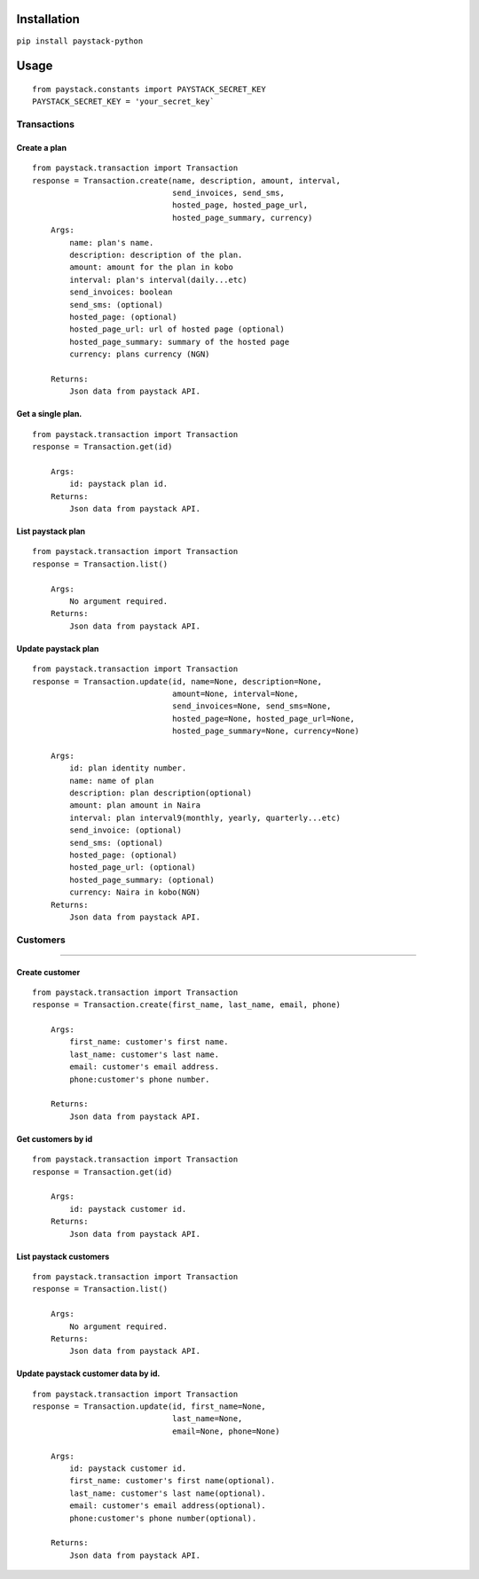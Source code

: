 Installation
============

``pip install paystack-python``

Usage
=====

::

    from paystack.constants import PAYSTACK_SECRET_KEY
    PAYSTACK_SECRET_KEY = 'your_secret_key`

Transactions
------------

Create a plan
^^^^^^^^^^^^^

::

    from paystack.transaction import Transaction  
    response = Transaction.create(name, description, amount, interval, 
                                  send_invoices, send_sms,
                                  hosted_page, hosted_page_url,
                                  hosted_page_summary, currency)
        Args:
            name: plan's name.
            description: description of the plan.
            amount: amount for the plan in kobo
            interval: plan's interval(daily...etc)
            send_invoices: boolean
            send_sms: (optional)
            hosted_page: (optional)
            hosted_page_url: url of hosted page (optional)
            hosted_page_summary: summary of the hosted page
            currency: plans currency (NGN)

        Returns:
            Json data from paystack API.

Get a single plan.
^^^^^^^^^^^^^^^^^^

::

    from paystack.transaction import Transaction  
    response = Transaction.get(id)

        Args:
            id: paystack plan id.
        Returns:
            Json data from paystack API.

List paystack plan
^^^^^^^^^^^^^^^^^^

::

    from paystack.transaction import Transaction  
    response = Transaction.list()

        Args:
            No argument required.
        Returns:
            Json data from paystack API.

Update paystack plan
^^^^^^^^^^^^^^^^^^^^

::

    from paystack.transaction import Transaction  
    response = Transaction.update(id, name=None, description=None,
                                  amount=None, interval=None,
                                  send_invoices=None, send_sms=None,
                                  hosted_page=None, hosted_page_url=None,
                                  hosted_page_summary=None, currency=None)
                                  
        Args:
            id: plan identity number.
            name: name of plan
            description: plan description(optional)
            amount: plan amount in Naira
            interval: plan interval9(monthly, yearly, quarterly...etc)
            send_invoice: (optional)
            send_sms: (optional)
            hosted_page: (optional)
            hosted_page_url: (optional)
            hosted_page_summary: (optional)
            currency: Naira in kobo(NGN)
        Returns:
            Json data from paystack API.

Customers
---------

--------------

Create customer
^^^^^^^^^^^^^^^

::

    from paystack.transaction import Transaction  
    response = Transaction.create(first_name, last_name, email, phone)

        Args:
            first_name: customer's first name.
            last_name: customer's last name.
            email: customer's email address.
            phone:customer's phone number.

        Returns:
            Json data from paystack API.

Get customers by id
^^^^^^^^^^^^^^^^^^^

::

    from paystack.transaction import Transaction  
    response = Transaction.get(id)

        Args:
            id: paystack customer id.
        Returns:
            Json data from paystack API.

List paystack customers
^^^^^^^^^^^^^^^^^^^^^^^

::

    from paystack.transaction import Transaction  
    response = Transaction.list()

        Args:
            No argument required.
        Returns:
            Json data from paystack API.

Update paystack customer data by id.
^^^^^^^^^^^^^^^^^^^^^^^^^^^^^^^^^^^^

::

    from paystack.transaction import Transaction  
    response = Transaction.update(id, first_name=None, 
                                  last_name=None,
                                  email=None, phone=None)
            
        Args:
            id: paystack customer id.
            first_name: customer's first name(optional).
            last_name: customer's last name(optional).
            email: customer's email address(optional).
            phone:customer's phone number(optional).

        Returns:
            Json data from paystack API.
